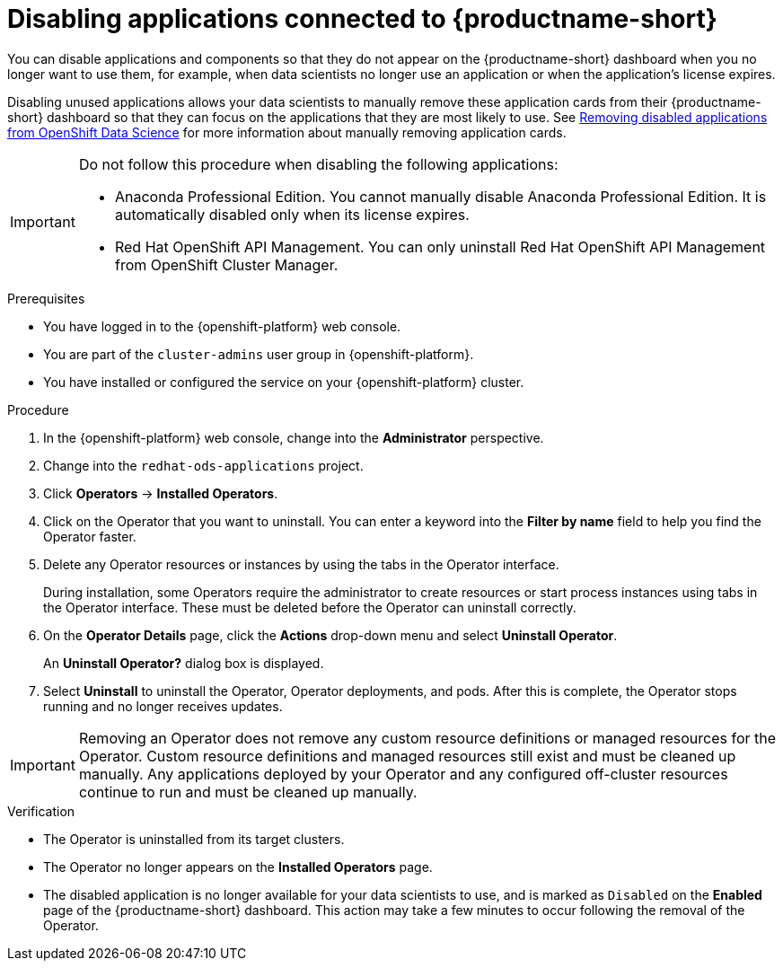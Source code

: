 :_module-type: PROCEDURE

[id='disabling-applications_{context}']
= Disabling applications connected to {productname-short}

[role='_abstract']
You can disable applications and components so that they do not appear on the {productname-short} dashboard when you no longer want to use them, for example, when data scientists no longer use an application or when the application's license expires.

Disabling unused applications allows your data scientists to manually remove these application cards from their {productname-short} dashboard so that they can focus on the applications that they are most likely to use.
ifndef::upstream[]
See link:{rhodsdocshome}{default-format-url}/getting_started_with_{url-productname-long}/disabling-applications_get-started#removing-disabled-applications_get-started[Removing disabled applications from OpenShift Data Science] for more information about manually removing application cards.
endif::[]

[IMPORTANT]
====
Do not follow this procedure when disabling the following applications:

* Anaconda Professional Edition. You cannot manually disable Anaconda Professional Edition. It is automatically disabled only when its license expires.
ifndef::upstream[]
--
ifndef::self-managed[]
* Red Hat OpenShift API Management. You can only uninstall Red Hat OpenShift API Management from OpenShift Cluster Manager.
endif::[]
--
endif::[]
====

.Prerequisites
ifdef::upstream[]
* You have logged in to the {productname-short} web console.
* You are part of the `cluster-admins` user group in {openshift-platform}.
* You have installed or configured the service on your {productname-short} cluster.
* The application or component that you want to disable is enabled and appears on the *Enabled* page.
endif::[]

ifndef::upstream[]
--
ifndef::self-managed[]
* You have logged in to the {openshift-platform} web console.
* You are part of the `cluster-admins` user group in {openshift-platform}.
* You have installed or configured the service on your {openshift-platform} cluster.
endif::[]
ifdef::self-managed[]
* You have logged in to the {openshift-platform} web console.
* You are assigned the `cluster-admin` role  in {openshift-platform}.
* You have installed or configured the service on your {openshift-platform} cluster.
endif::[]
--
endif::[]

.Procedure

. In the {openshift-platform} web console, change into the *Administrator* perspective.
ifndef::upstream[]
. Change into the `redhat-ods-applications` project.
endif::[]
ifdef::upstream[]
. Change into the `odh` project.
endif::[]
. Click *Operators* -> *Installed Operators*.
. Click on the Operator that you want to uninstall. You can enter a keyword into the *Filter by name* field to help you find the Operator faster.
. Delete any Operator resources or instances by using the tabs in the Operator interface.
+
During installation, some Operators require the administrator to create resources or start process instances using tabs in the Operator interface. These must be deleted before the Operator can uninstall correctly.
. On the *Operator Details* page, click the *Actions* drop-down menu and select *Uninstall Operator*.
+
An *Uninstall Operator?* dialog box is displayed.
. Select *Uninstall* to uninstall the Operator, Operator deployments, and pods. After this is complete, the Operator stops running and no longer receives updates.

[IMPORTANT]
====
Removing an Operator does not remove any custom resource definitions or managed resources for the Operator. Custom resource definitions and managed resources still exist and must be cleaned up manually. Any applications deployed by your Operator and any configured off-cluster resources continue to run and must be cleaned up manually.
====

.Verification
* The Operator is uninstalled from its target clusters.
* The Operator no longer appears on the *Installed Operators* page.
* The disabled application is no longer available for your data scientists to use, and is marked as `Disabled` on the *Enabled* page of the {productname-short} dashboard. This action may take a few minutes to occur following the removal of the Operator.

//[role="_additional-resources"]
//.Additional resources
//* TODO or delete
